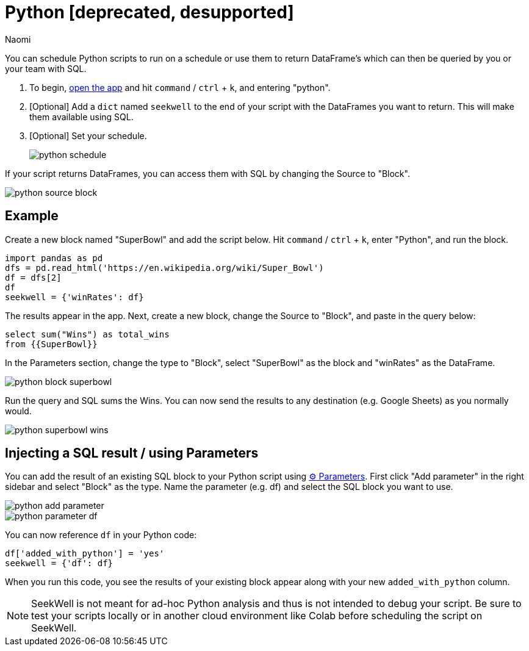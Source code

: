 = Python [deprecated, desupported]
:last_updated: 7/15/2022
:author: Naomi
:linkattrs:
:experimental:
:page-layout: default-seekwell
:description: You can schedule Python scripts to run on a schedule or use them to return DataFrame's which can then be queried by you or your team with SQL.

// More

You can schedule Python scripts to run on a schedule or use them to return DataFrame's which can then be queried by you or your team with SQL.

. To begin, link:https://app.seekwell.io/[open the app] and hit `command` / `ctrl` + `k`, and entering "python".

. [Optional] Add a `dict` named `seekwell` to the end of your script with the DataFrames you want to return. This will make them available using SQL.

. [Optional] Set your schedule.
+
image:python-schedule.png[]

If your script returns DataFrames, you can access them with SQL by changing the Source to "Block".

image::python-source-block.png[]

== Example

Create a new block named "SuperBowl" and add the script below. Hit `command` / `ctrl` + `k`, enter "Python", and run the block.

[source,ruby]
----
import pandas as pd
dfs = pd.read_html('https://en.wikipedia.org/wiki/Super_Bowl')
df = dfs[2]
df
seekwell = {'winRates': df}
----

The results appear in the app. Next, create a new block, change the Source to "Block", and paste in the query below:

[source,ruby]
----
select sum("Wins") as total_wins
from {{SuperBowl}}
----


In the Parameters section, change the type to "Block", select "SuperBowl" as the block and "winRates" as the DataFrame.

image::python-block-superbowl.png[]

Run the query and SQL sums the Wins. You can now send the results to any destination (e.g. Google Sheets) as you normally would.

image::python-superbowl-wins.png[]

== Injecting a SQL result / using Parameters

You can add the result of an existing SQL block to your Python script using xref:parameters.adoc[⚙ Parameters]. First click "Add parameter" in the right sidebar and select "Block" as the type. Name the parameter (e.g. df) and select the SQL block you want to use.

image::python-add-parameter.png[]

image::python-parameter-df.png[]


You can now reference `df` in your Python code:

[source,python]
----
df['added_with_python'] = 'yes'
seekwell = {'df': df}
----


When you run this code, you see the results of your existing block appear along with your new `added_with_python` column.

NOTE: SeekWell is not meant for ad-hoc Python analysis and thus is not intended to debug your script. Be sure to test your scripts locally or in another cloud environment like Colab before scheduling the script on SeekWell.
